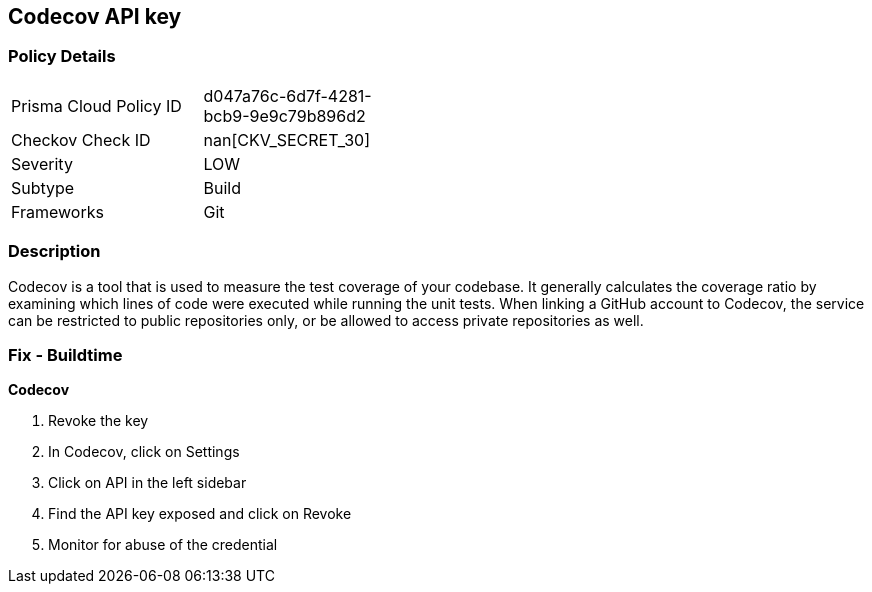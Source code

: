 == Codecov API key


=== Policy Details 

[width=45%]
[cols="1,1"]
|=== 
|Prisma Cloud Policy ID 
| d047a76c-6d7f-4281-bcb9-9e9c79b896d2

|Checkov Check ID 
| nan[CKV_SECRET_30]

|Severity
|LOW

|Subtype
|Build

|Frameworks
|Git

|=== 



=== Description 


Codecov is a tool that is used to measure the test coverage of your codebase.
It generally calculates the coverage ratio by examining which lines of code were executed while running the unit tests.
When linking a GitHub account to Codecov, the service can be restricted to public repositories only, or be allowed to access private repositories as well.

=== Fix - Buildtime


*Codecov* 



.  Revoke the key

. In Codecov, click on Settings

. Click on API in the left sidebar

. Find the API key exposed and click on Revoke

.  Monitor for abuse of the credential
